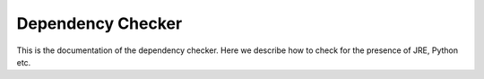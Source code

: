 Dependency Checker
==================

This is the documentation of the dependency checker.
Here we describe how to check for the presence of JRE, Python etc.